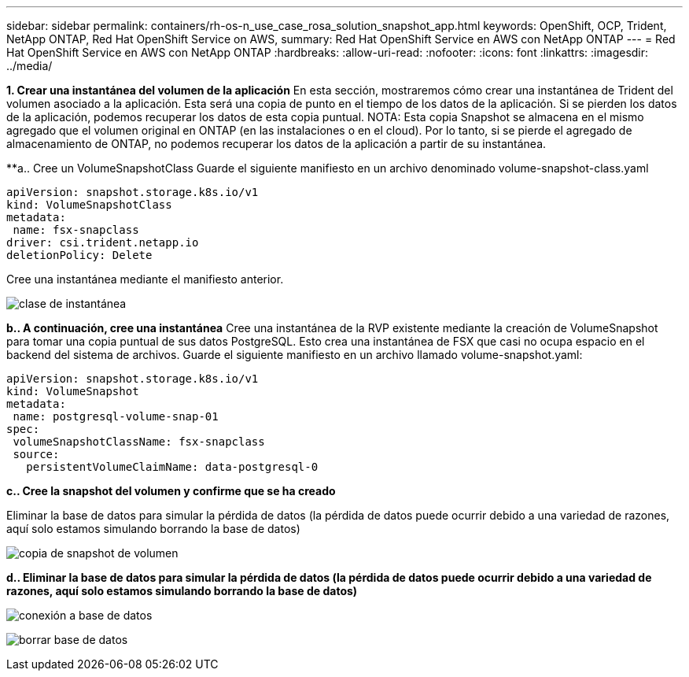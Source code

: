 ---
sidebar: sidebar 
permalink: containers/rh-os-n_use_case_rosa_solution_snapshot_app.html 
keywords: OpenShift, OCP, Trident, NetApp ONTAP, Red Hat OpenShift Service on AWS, 
summary: Red Hat OpenShift Service en AWS con NetApp ONTAP 
---
= Red Hat OpenShift Service en AWS con NetApp ONTAP
:hardbreaks:
:allow-uri-read: 
:nofooter: 
:icons: font
:linkattrs: 
:imagesdir: ../media/


[role="lead"]
**1. Crear una instantánea del volumen de la aplicación** En esta sección, mostraremos cómo crear una instantánea de Trident del volumen asociado a la aplicación. Esta será una copia de punto en el tiempo de los datos de la aplicación. Si se pierden los datos de la aplicación, podemos recuperar los datos de esta copia puntual. NOTA: Esta copia Snapshot se almacena en el mismo agregado que el volumen original en ONTAP (en las instalaciones o en el cloud). Por lo tanto, si se pierde el agregado de almacenamiento de ONTAP, no podemos recuperar los datos de la aplicación a partir de su instantánea.

**a.. Cree un VolumeSnapshotClass Guarde el siguiente manifiesto en un archivo denominado volume-snapshot-class.yaml

[source]
----
apiVersion: snapshot.storage.k8s.io/v1
kind: VolumeSnapshotClass
metadata:
 name: fsx-snapclass
driver: csi.trident.netapp.io
deletionPolicy: Delete
----
Cree una instantánea mediante el manifiesto anterior.

image:redhat_openshift_container_rosa_image20.png["clase de instantánea"]

**b.. A continuación, cree una instantánea** Cree una instantánea de la RVP existente mediante la creación de VolumeSnapshot para tomar una copia puntual de sus datos PostgreSQL. Esto crea una instantánea de FSX que casi no ocupa espacio en el backend del sistema de archivos. Guarde el siguiente manifiesto en un archivo llamado volume-snapshot.yaml:

[source]
----
apiVersion: snapshot.storage.k8s.io/v1
kind: VolumeSnapshot
metadata:
 name: postgresql-volume-snap-01
spec:
 volumeSnapshotClassName: fsx-snapclass
 source:
   persistentVolumeClaimName: data-postgresql-0
----
**c.. Cree la snapshot del volumen y confirme que se ha creado**

Eliminar la base de datos para simular la pérdida de datos (la pérdida de datos puede ocurrir debido a una variedad de razones, aquí solo estamos simulando borrando la base de datos)

image:redhat_openshift_container_rosa_image21.png["copia de snapshot de volumen"]

**d.. Eliminar la base de datos para simular la pérdida de datos (la pérdida de datos puede ocurrir debido a una variedad de razones, aquí solo estamos simulando borrando la base de datos)**

image:redhat_openshift_container_rosa_image22.png["conexión a base de datos"]

image:redhat_openshift_container_rosa_image23.png["borrar base de datos"]
